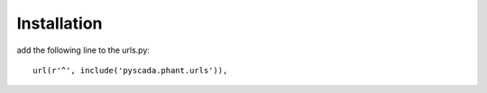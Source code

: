 Installation
============

add the following line to the urls.py:

::

   url(r'^', include('pyscada.phant.urls')),


